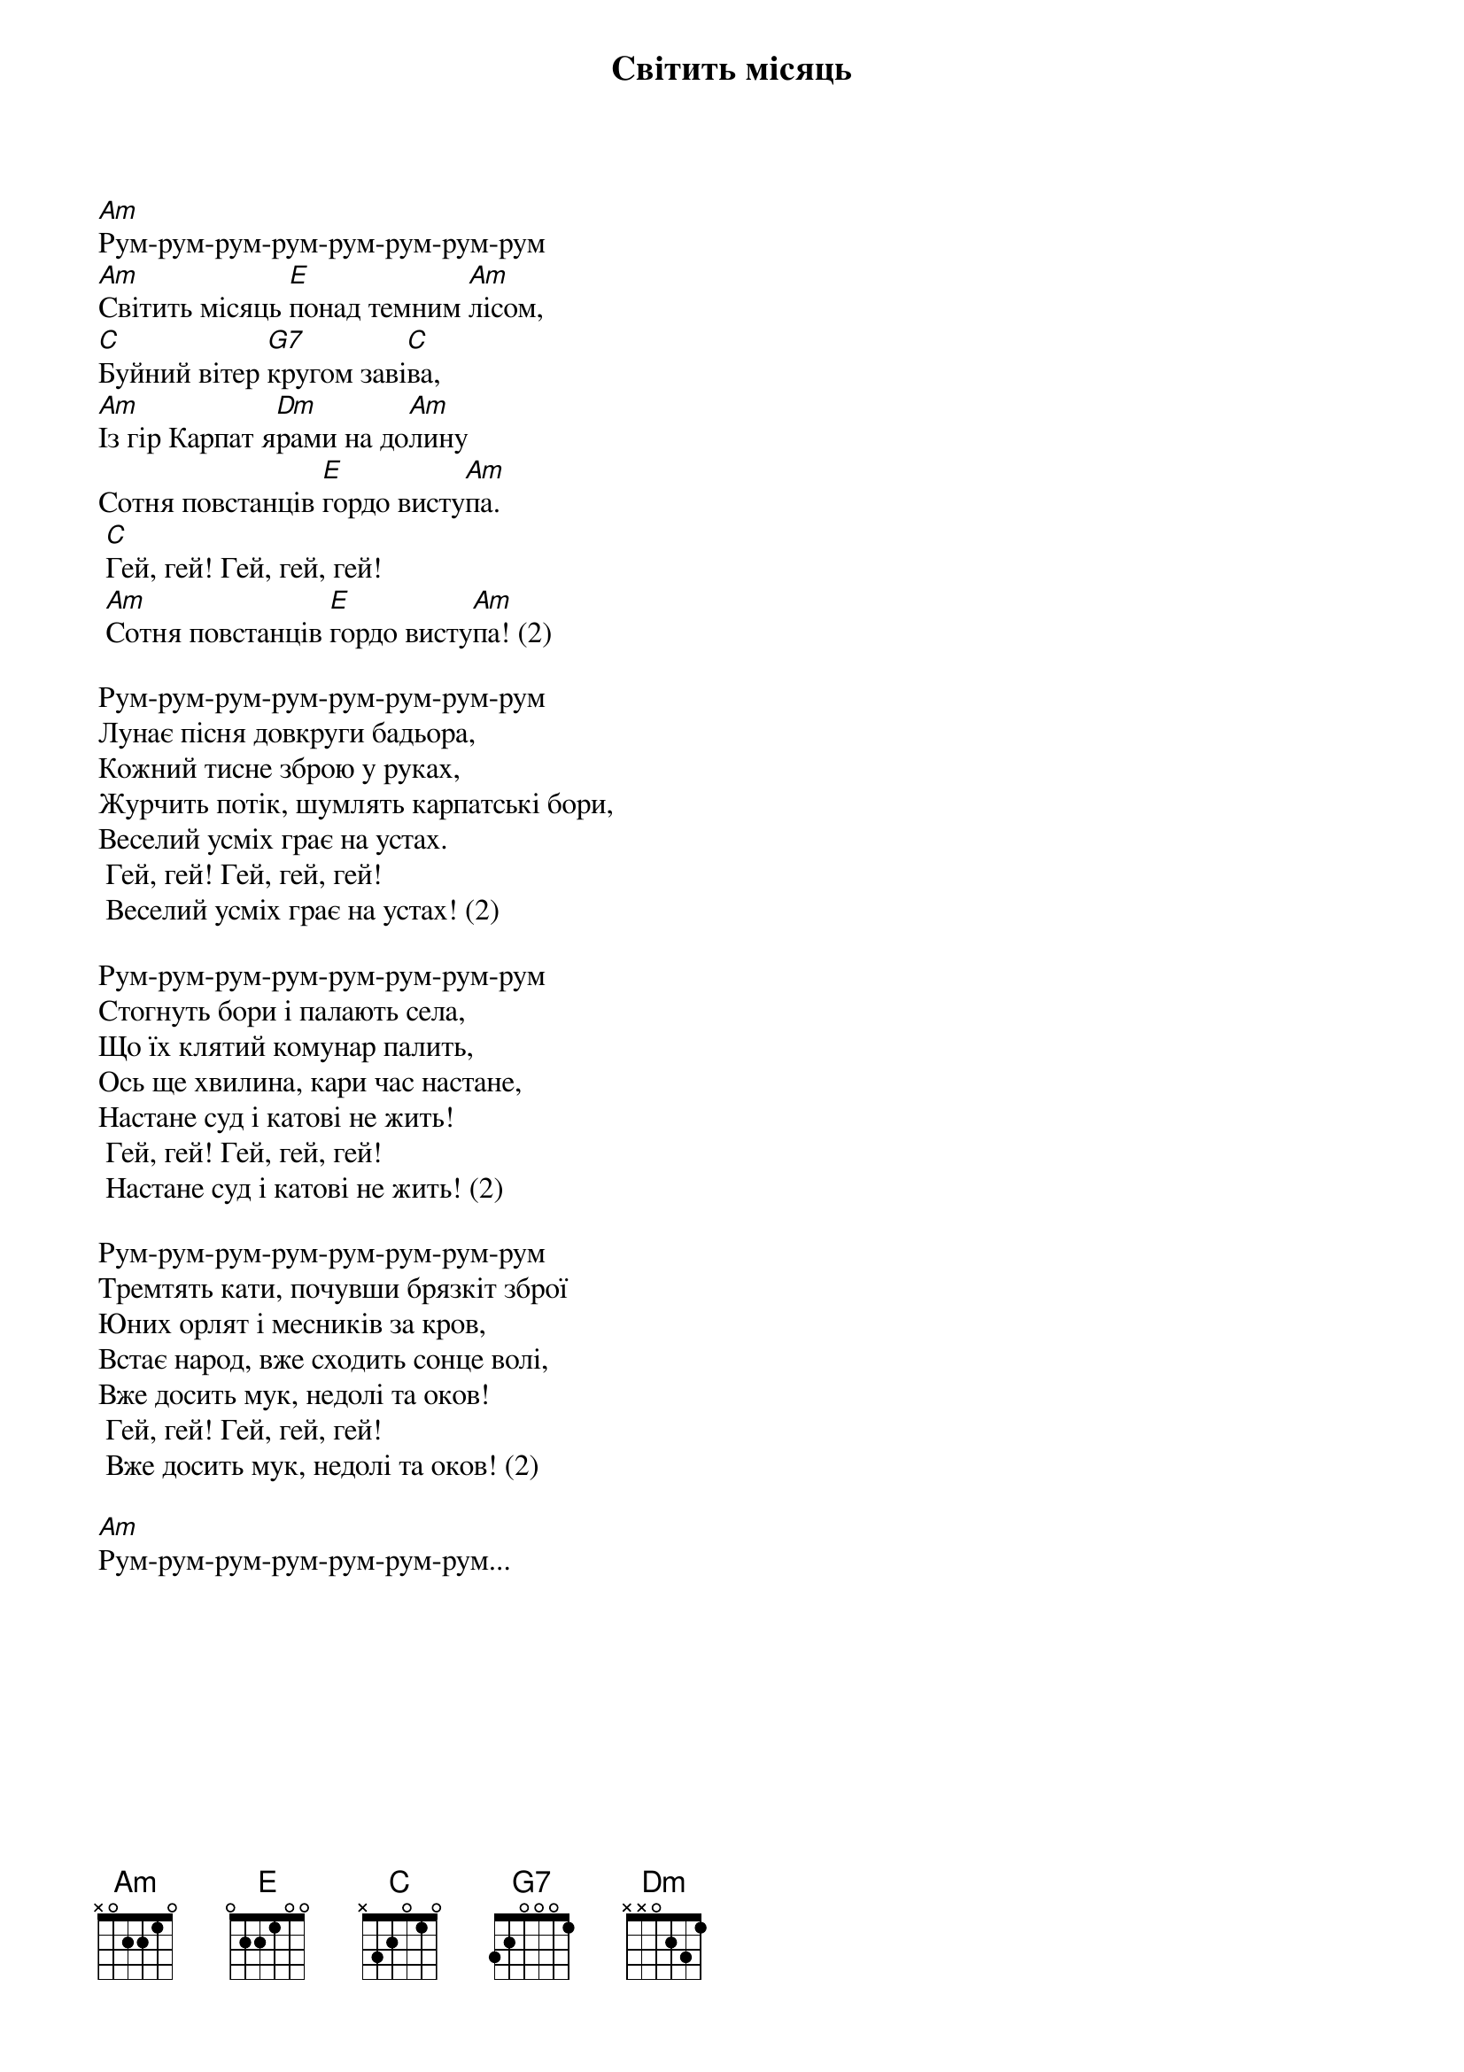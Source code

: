 ## Saved from WIKISPIV.com
{title: Світить місяць}
{meta: alt_title Марш куреня Бойків}


[Am]Рум-рум-рум-рум-рум-рум-рум-рум
[Am]Світить місяць [E]понад темним [Am]лісом,
[C]Буйний вітер [G7]кругом заві[C]ва,
[Am]Із гір Карпат я[Dm]рами на до[Am]лину
Сотня повстанців [E]гордо висту[Am]па.
	[C]Гей, гей! Гей, гей, гей!
	[Am]Сотня повстанців [E]гордо висту[Am]па! (2)
 
Рум-рум-рум-рум-рум-рум-рум-рум
Лунає пісня довкруги бадьора,
Кожний тисне зброю у руках,
Журчить потік, шумлять карпатські бори,
Веселий усміх грає на устах.
	Гей, гей! Гей, гей, гей!
	Веселий усміх грає на устах! (2)
 
Рум-рум-рум-рум-рум-рум-рум-рум
Стогнуть бори і палають села,
Що їх клятий комунар палить,
Ось ще хвилина, кари час настане,
Настане суд і катові не жить!
	Гей, гей! Гей, гей, гей!
	Настане суд і катові не жить! (2)
 
Рум-рум-рум-рум-рум-рум-рум-рум
Тремтять кати, почувши брязкіт зброї
Юних орлят і месників за кров,
Встає народ, вже сходить сонце волі,
Вже досить мук, недолі та оков!
	Гей, гей! Гей, гей, гей!
	Вже досить мук, недолі та оков! (2)
 
[Am]Рум-рум-рум-рум-рум-рум-рум...